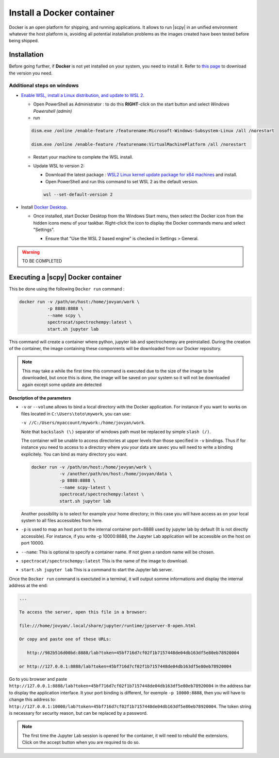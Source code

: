 .. _install_docker:


***************************
Install a Docker container
***************************

Docker is an open platform for shipping, and running applications. It allows to run
|scpy| in an unified environment whatever the host platform is,
avoiding all potential installation problems as the images created have been tested before being shipped.


.. _install_docker_details:

Installation
============

Before going further, if **Docker** is not yet installed on your system, you need to install it.
Refer to `this page <https://www.docker.com/products/docker-desktop>`__ to download the
version you need.

Additional steps on windows
----------------------------

* `Enable WSL, install a Linux distribution, and update to WSL 2 <https://docs.microsoft.com/en-us/windows/wsl/install-win10#manual-installation-steps>`__.

  - Open PowerShell as Administrator : to do this **RIGHT**-click on the start button and select `Windows Powershell (admin)`

  - run

  .. sourcecode:: shell

     dism.exe /online /enable-feature /featurename:Microsoft-Windows-Subsystem-Linux /all /norestart

     dism.exe /online /enable-feature /featurename:VirtualMachinePlatform /all /norestart

  - Restart your machine to complete the WSL install.

  - Update WSL to version 2:

    * Download the latest package : `WSL2 Linux kernel update package for x64 machines <WSL2 Linux kernel update package for x64 machines>`__
      and install.

    * Open PowerShell and run this command to set WSL 2 as the default version.

    .. sourcecode:: powershell

       wsl --set-default-version 2

    ..    - Install a linux distribution, e.g.,
    ..   `the lightweight Alpine WSL (on Microsoft Store) <https://aka.ms/wslstore>`__.
    ..    or another of your choice.

- Install `Docker Desktop <https://www.docker.com/products/docker-desktop>`__.

  - Once installed, start Docker Desktop from the Windows Start menu, then select the Docker icon from the hidden icons
    menu of your taskbar. Right-click the icon to display the Docker commands menu and select "Settings".

    .. image:: images/docker1.png
       :alt: docker_hidden_menu

    * Ensure that "Use the WSL 2 based engine" is checked in Settings > General.

.. warning::

   TO BE COMPLETED


Executing a |scpy| Docker container
=========================================

This be done using the following ``Docker run`` command :

.. sourcecode:: bash

   docker run -v /path/on/host:/home/jovyan/work \
              -p 8888:8888 \
              --name scpy \
              spectrocat/spectrochempy:latest \
              start.sh jupyter lab

This command will create a container where python, jupyter lab and spectrochempy are preinstalled. During the
creation of the container, the image containing these componrents will be downloaded from our Docker repository.

.. note::

   This may take a while the first time this command is executed due to the size of the image to be downloaded, but
   once this is done, the image will be saved on your system so it will not be downloaded again except
   some update are detected

**Description of the parameters**

* ``-v`` or ``--volume`` allows to bind a local directory with the Docker application. For instance if you
  want to works on files located in ``C:\Users\toto\mywork``, you can use:

  ``-v //C:/Users/myaccount/mywork:/home/jovyan/work``.

  Note that ``backslash (\)`` separator of windows path must be replaced by simple ``slash (/)``.

  The container will be unable to access directories at upper levels than those specified in ``-v`` bindings. Thus if
  for instance you need to access to a directory where you your data are savec you will need to write a binding
  explicitely. You can bind as many directory you want.

  .. sourcecode:: bash

     docker run -v /path/on/host:/home/jovyan/work \
                -v /another/path/on/host:/home/jovyan/data \
                -p 8888:8888 \
                --name scpy-latest \
                spectrocat/spectrochempy:latest \
                start.sh jupyter lab

  Another possibility is to select for example your home directory; in this
  case you will have access as on your local system to all files accessibles
  from here.

* ``-p`` is used to map an host port to the internal container port=8888 used by jupyter lab by default (It is not
  directly accessible). For instance, if you write -p 10000:8888, the Jupyter Lab application will be accessible on the
  host on port 10000.

* ``--name``: This is optional to specify a container name. If not given a random name will be chosen.

* ``spectrocat/spectrochempy:latest`` This is the name of the image to download.

* ``start.sh jupyter lab`` This is a command to start the Jupyter lab server.

Once the ``Docker run`` command is exectuted in a terminal, it will output somme informations and display the internal
address at the end:

.. sourcecode:: bash

   ...

   To access the server, open this file in a browser:

   file:///home/jovyan/.local/share/jupyter/runtime/jpserver-8-open.html

   Or copy and paste one of these URLs:

      http://982b516d00bd:8888/lab?token=45bf716d7cf02f1b7157448de04db163df5e80eb78920004

   or http://127.0.0.1:8888/lab?token=45bf716d7cf02f1b7157448de04db163df5e80eb78920004

Go to you browser and paste ``http://127.0.0.1:8888/lab?token=45bf716d7cf02f1b7157448de04db163df5e80eb78920004`` in
the address bar to display the application interface.
It your port binding is different, for exemple ``-p 10000:8888``, then you will have to change this address to:
``http://127.0.0.1:10000/lab?token=45bf716d7cf02f1b7157448de04db163df5e80eb78920004``. The token string is necessary
for security reason, but can be replaced by a password.

.. note::

   The first time the Jupyter Lab session is opened for the container, it will need to rebuild the extensions. Click
   on the accept button when you are required to do so.

